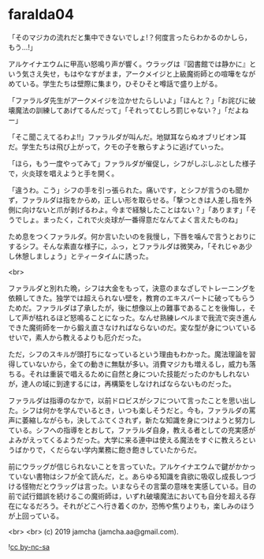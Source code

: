 #+OPTIONS: toc:nil
#+OPTIONS: -:nil
#+OPTIONS: ^:{}
 
* faralda04

  「そのマジカの流れだと集中できないでしょ!？何度言ったらわかるのかしら，もう…!」

  アルケイナエウムに甲高い怒鳴り声が響く。ウラッグは『図書館では静かに』という気さえ失せ，もはやなすがまま，アークメイジと上級魔術師との喧嘩をながめている。学生たちは壁際に集まり，ひそひそと噂話で盛り上がる。

  「ファラルダ先生がアークメイジを泣かせたらしいよ」「ほんと？」「お詫びに破壊魔法の訓練してあげてるんだって」「それってむしろ罰じゃない？」「だよねー」

  「そこ聞こえてるわよ!!」ファラルダが叫んだ。地獄耳ならぬオブリビオン耳だ。学生たちは飛び上がって，クモの子を散らすように逃げていった。

  「ほら，もう一度やってみて」ファラルダが催促し，シフがしぶしぶとした様子で，火炎球を唱えようと手を開く。

  「違うわ。こう」シフの手を引っ張られた。痛いです，とシフが言うのも聞かず，ファラルダは指をからめ，正しい形を取らせる。「撃つときは人差し指を外側に向けないと爪が剥げるわよ。今まで経験したことはない？」「あります」「そうでしょ。まったく，これで火炎球が一番得意だなんてよく言えたものね」

  ため息をつくファラルダ。何か言いたいのを我慢し，下唇を噛んで言うとおりにするシフ。そんな素直な様子に，ふっ，とファラルダは微笑み，「それじゃあ少し休憩しましょう」とティータイムに誘った。

  <br>

  ファラルダと別れた晩，シフは大金をもって，決意のまなざしでトレーニングを依頼してきた。独学では超えられない壁を，教育のエキスパートに破ってもらうためだ。ファラルダは了承したが，後に想像以上の難事であることを後悔し，そして声が枯れるほど怒鳴ることになった。なんせ熟練レベルまで我流で突き進んできた魔術師を一から鍛え直さなければならないのだ。変な型が身についているせいで，素人から教えるよりも厄介だった。

  ただ，シフのスキルが頭打ちになっているという理由もわかった。魔法理論を習得していないから，全ての動きに無駄が多い。消費マジカも増えるし，威力も落ちる。それは重装で唱えるために自然と身についた技能だったのかもしれないが，達人の域に到達するには，再構築をしなければならないものだった。

  ファラルダは指導のなかで，以前ドロビスがシフについて言ったことを思い出した。シフは何かを学んでいるとき，いつも楽しそうだと。今も，ファラルダの罵声に萎縮しながらも，決してふてくされず，新たな知識を身につけようと努力している。シフへの指導をとおして，ファラルダ自身，教える者としての充実感がよみがえってくるようだった。大学に来る連中は使える魔法をすぐに教えろというばかりで，くだらない学内業務に飽き飽きしていたからだ。

  前にウラッグが信じられないことを言っていた。アルケイナエウムで鍵がかかっていない書物はシフが全て読んだ，と。あらゆる知識を貪欲に吸収し成長しつづける怪物だとウラッグは言った。いまならその言葉の意味を実感している。目の前で試行錯誤を続けるこの魔術師は，いずれ破壊魔法においても自分を超える存在になるだろう。それがどこへ行き着くのか，恐怖や焦りよりも，楽しみのほうが上回っている。

  <br>
  <br>
  (c) 2019 jamcha (jamcha.aa@gmail.com).

  ![[https://i.creativecommons.org/l/by-nc-sa/4.0/88x31.png][cc by-nc-sa]]
